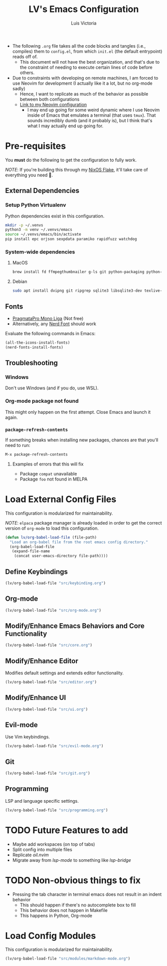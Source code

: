 #+TITLE: LV's Emacs Configuration
#+AUTHOR: Luis Victoria
#+PROPERTY: header-args :tangle yes

- The following =.org= file takes all the code blocks and tangles (i.e., compiles) them to =config.el=, from which =init.el= (the default entrypoint) reads off of.
  - This document will not have the best organization, and that's due to the constraint of needing to execute certain lines of code before others.

- Due to constraints with developing on remote machines, I am forced to use Neovim for development (I actually like it a lot, but no org-mode sadly)
  - Hence, I want to replicate as much of the behavior as possible between both configurations
  - [[https://github.com/LV/nvim-config][Link to my Neovim configuration]]
    - I may end up going for some weird dynamic where I use Neovim inside of Emacs that emulates a terminal (that uses ~tmux~). That sounds incredibly dumb (and it probably is), but I think that's what I may actually end up going for.

* Pre-requisites
You *must* do the following to get the configuration to fully work.

/NOTE/: If you're building this through my [[https://github.com/lv/nixos][NixOS Flake]], it'll take care of everything you need 🙂.

** External Dependencies
*** Setup Python Virtualenv
Python dependencies exist in this configuration.

#+begin_src sh
  mkdir -p ~/.venvs
  python3 -m venv ~/.venvs/emacs
  source ~/.venvs/emacs/bin/activate
  pip install epc orjson sexpdata paramiko rapidfuzz watchdog
#+end_src

*** System-wide dependencies
**** MacOS
#+begin_src sh
  brew install fd ffmpegthumbnailer g-ls git python-packaging python-setuptools ripgrep six sqlite && brew install --cask mactex-no-gui mediainfo
#+end_src

**** Debian
#+begin_src bash :tangle no
  sudo apt install dvipng git ripgrep sqlite3 libsqlite3-dev texlive-base texlive-fonts-recommended texlive-latex-extra texlive-latex-recommended
#+end_src

** Fonts
- [[https://fsd.it/shop/fonts/pragmatapro/][PragmataPro Mono Liga]] (Not free)
- Alternatively, any [[https://www.nerdfonts.com/][Nerd Font]] should work

Evaluate the following commands in Emacs:

#+begin_src emacs-lisp :tangle no
  (all-the-icons-install-fonts)
  (nerd-fonts-install-fonts)
#+end_src

** Troubleshooting
*** Windows
Don't use Windows (and if you do, use WSL).

*** Org-mode package not found
This might only happen on the first attempt. Close Emacs and launch it again.

*** ~package-refresh-contents~

If something breaks when installing new packages, chances are that you'll need to run:

#+begin_src emacs-lisp :tangle no
  M-x package-refresh-contents
#+end_src

**** Examples of errors that this will fix
- Package =compat= unavailable
- Package =foo= not found in MELPA

* Load External Config Files
This configuration is modularized for maintainability.

/NOTE/: ~elpaca~ package manager is already loaded in order to get the correct version of ~org-mode~ to load this configuration.

#+begin_src emacs-lisp
  (defun lv/org-babel-load-file (file-path)
    "Load an org-babel file from the root emacs config directory."
    (org-babel-load-file
     (expand-file-name
      (concat user-emacs-directory file-path))))
#+end_src

** Define Keybindings
#+begin_src emacs-lisp
  (lv/org-babel-load-file "src/keybinding.org")
#+end_src

** Org-mode
#+begin_src emacs-lisp
  (lv/org-babel-load-file "src/org-mode.org")
#+end_src

** Modify/Enhance Emacs Behaviors and Core Functionality
#+begin_src emacs-lisp
  (lv/org-babel-load-file "src/core.org")
#+end_src

** Modify/Enhance Editor
Modifies default settings and extends editor functionality.

#+begin_src emacs-lisp
  (lv/org-babel-load-file "src/editor.org")
#+end_src

** Modify/Enhance UI
#+begin_src emacs-lisp
  (lv/org-babel-load-file "src/ui.org")
#+end_src

** Evil-mode
Use Vim keybindings.

#+begin_src emacs-lisp
  (lv/org-babel-load-file "src/evil-mode.org")
#+end_src

** Git
#+begin_src emacs-lisp
  (lv/org-babel-load-file "src/git.org")
#+end_src

** Programming
LSP and language specific settings.

#+begin_src emacs-lisp
  (lv/org-babel-load-file "src/programming.org")
#+end_src


* TODO Future Features to add
- Maybe add workspaces (on top of tabs)
- Split config into multiple files
- Replicate /oil.nvim/
- Migrate away from /lsp-mode/ to something like /lsp-bridge/

* TODO Non-obvious things to fix
- Pressing the tab character in terminal emacs does not result in an indent behavior
  - This should happen if there's no autocomplete box to fill
  - This behavior does not happen in Makefile
  - This happens in Python, Org-mode

* Load Config Modules
This configuration is modularized for maintainability.

#+begin_src emacs-lisp
  (lv/org-babel-load-file "src/modules/markdown-mode.org")
#+end_src
